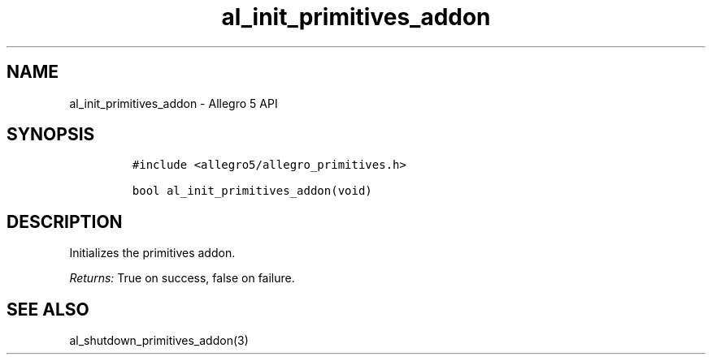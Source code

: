 .\" Automatically generated by Pandoc 3.1.3
.\"
.\" Define V font for inline verbatim, using C font in formats
.\" that render this, and otherwise B font.
.ie "\f[CB]x\f[]"x" \{\
. ftr V B
. ftr VI BI
. ftr VB B
. ftr VBI BI
.\}
.el \{\
. ftr V CR
. ftr VI CI
. ftr VB CB
. ftr VBI CBI
.\}
.TH "al_init_primitives_addon" "3" "" "Allegro reference manual" ""
.hy
.SH NAME
.PP
al_init_primitives_addon - Allegro 5 API
.SH SYNOPSIS
.IP
.nf
\f[C]
#include <allegro5/allegro_primitives.h>

bool al_init_primitives_addon(void)
\f[R]
.fi
.SH DESCRIPTION
.PP
Initializes the primitives addon.
.PP
\f[I]Returns:\f[R] True on success, false on failure.
.SH SEE ALSO
.PP
al_shutdown_primitives_addon(3)

